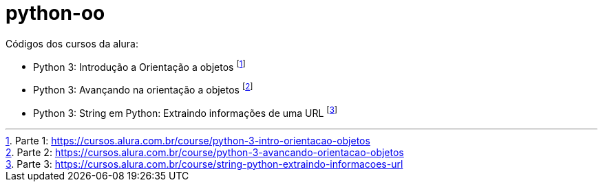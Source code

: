 # python-oo

Códigos dos cursos da alura:

* Python 3: Introdução a Orientação a objetos footnote:[Parte 1: https://cursos.alura.com.br/course/python-3-intro-orientacao-objetos]
* Python 3: Avançando na orientação a objetos footnote:[Parte 2: https://cursos.alura.com.br/course/python-3-avancando-orientacao-objetos]
* Python 3: String em Python: Extraindo informações de uma URL footnote:[Parte 3: https://cursos.alura.com.br/course/string-python-extraindo-informacoes-url]
